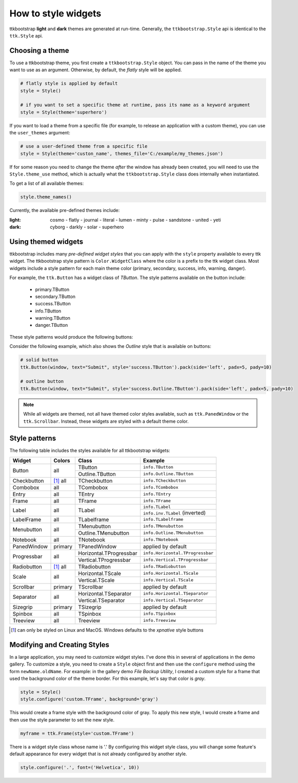 .. _stylingwidgets:

How to style widgets
====================
ttkbootstrap **light** and **dark** themes are generated at run-time. Generally, the ``ttkbootstrap.Style`` api is
identical to the ``ttk.Style`` api.

Choosing a theme
----------------
To use a ttkbootstrap theme, you first create a ``ttkbootstrap.Style`` object. You can pass in the name of the theme
you want to use as an argument. Otherwise, by default, the *flatly* style will be applied.

.. code-block:: python

    # flatly style is applied by default
    style = Style()

    # if you want to set a specific theme at runtime, pass its name as a keyword argument
    style = Style(theme='superhero')

If you want to load a theme from a specific file (for example, to release an application with a custom theme), you can
use the ``user_themes`` argument:

.. code-block:: python

    # use a user-defined theme from a specific file
    style = Style(theme='custon_name', themes_file='C:/example/my_themes.json')

If for some reason you need to change the theme *after* the window has already been created, you will need to use the
``Style.theme_use`` method, which is actually what the ``ttkbootstrap.Style`` class does internally when instantiated.

To get a list of all available themes:

.. code-block:: python

    style.theme_names()

Currently, the available pre-defined themes include:

:light: cosmo - flatly - journal - literal - lumen - minty - pulse - sandstone - united - yeti
:dark: cyborg - darkly - solar - superhero


Using themed widgets
--------------------
ttkbootstrap includes many *pre-defined widget styles* that you can apply with the ``style`` property available to every
ttk widget. The ttkbootstrap style pattern  is ``Color.WidgetClass`` where the color is a prefix to the ttk widget
class. Most widgets include a style pattern for each main theme color (primary, secondary, success, info, warning,
danger).

For example, the ``ttk.Button`` has a widget class of *TButton*. The style patterns available on the button include:

    * primary.TButton
    * secondary.TButton
    * success.TButton
    * info.TButton
    * warning.TButton
    * danger.TButton

These style patterns would produce the following buttons:

.. image:: images/color-options.png

Consider the following example, which also shows the *Outline* style that is available on buttons:

.. code-block:: python

    # solid button
    ttk.Button(window, text="Submit", style='success.TButton').pack(side='left', padx=5, pady=10)

    # outline button
    ttk.Button(window, text="Submit", style='success.Outline.TButton').pack(side='left', padx=5, pady=10)

.. image:: images/submit.png

.. note::

    While all widgets are themed, not all have themed color styles available, such as ``ttk.PanedWindow`` or the
    ``ttk.Scrollbar``. Instead, these widgets are styled with a default theme color.


Style patterns
--------------
The following table includes the styles available for all ttkbootstrap widgets:

+-------------+----------------+------------------------+------------------------------------+
|Widget       | Colors         | Class                  | Example                            |
+=============+================+========================+====================================+
| Button      | all            | TButton                | ``info.TButton``                   |
+             +                +------------------------+------------------------------------+
|             |                | Outline.TButton        | ``info.Outline.TButton``           |
+-------------+----------------+------------------------+------------------------------------+
| Checkbutton | [1]_ all       | TCheckbutton           | ``info.TCheckbutton``              |
+-------------+----------------+------------------------+------------------------------------+
| Combobox    | all            | TCombobox              | ``info.TCombobox``                 |
+-------------+----------------+------------------------+------------------------------------+
| Entry       | all            | TEntry                 | ``info.TEntry``                    |
+-------------+----------------+------------------------+------------------------------------+
| Frame       | all            | TFrame                 | ``info.TFrame``                    |
+-------------+----------------+------------------------+------------------------------------+
| Label       | all            | TLabel                 | ``info.TLabel``                    |
+             +                +                        +------------------------------------+
|             |                |                        | ``info.inv.TLabel`` (inverted)     |
+-------------+----------------+------------------------+------------------------------------+
| LabelFrame  | all            | TLabelframe            | ``info.TLabelframe``               |
+-------------+----------------+------------------------+------------------------------------+
| Menubutton  | all            | TMenubutton            | ``info.TMenubutton``               |
+             +                +------------------------+------------------------------------+
|             |                | Outline.TMenubutton    | ``info.Outline.TMenubutton``       |
+-------------+----------------+------------------------+------------------------------------+
| Notebook    | all            | TNotebook              | ``info.TNotebook``                 |
+-------------+----------------+------------------------+------------------------------------+
| PanedWindow | primary        | TPanedWindow           | applied by default                 |
+-------------+----------------+------------------------+------------------------------------+
| Progressbar | all            | Horizontal.TProgressbar| ``info.Horizontal.TProgressbar``   |
+             +                +------------------------+------------------------------------+
|             |                | Vertical.TProgressbar  | ``info.Vertical.TProgressbar``     |
+-------------+----------------+------------------------+------------------------------------+
| Radiobutton | [#]_ all       | TRadiobutton           | ``info.TRadiobutton``              |
+-------------+----------------+------------------------+------------------------------------+
| Scale       | all            | Horizontal.TScale      | ``info.Horizontal.TScale``         |
+             +                +------------------------+------------------------------------+
|             |                | Vertical.TScale        | ``info.Vertical.TScale``           |
+-------------+----------------+------------------------+------------------------------------+
| Scrollbar   | primary        | TScrollbar             | applied by default                 |
+-------------+----------------+------------------------+------------------------------------+
| Separator   | all            | Horizontal.TSeparator  | ``info.Horizontal.TSeparator``     |
+             +                +------------------------+------------------------------------+
|             |                | Vertical.TSeparator    | ``info.Vertical.TSeparator``       |
+-------------+----------------+------------------------+------------------------------------+
| Sizegrip    | primary        | TSizegrip              | applied by default                 |
+-------------+----------------+------------------------+------------------------------------+
| Spinbox     | all            | TSpinbox               | ``info.TSpinbox``                  |
+-------------+----------------+------------------------+------------------------------------+
| Treeview    | all            | Treeview               | ``info.Treeview``                  |
+-------------+----------------+------------------------+------------------------------------+

.. [#] can only be styled on Linux and MacOS. Windows defaults to the *xpnative* style buttons

Modifying and Creating Styles
-----------------------------
In a large application, you may need to customize widget styles. I've done this in several of applications in the
demo gallery. To customize a style, you need to create a ``Style`` object first and then use the ``configure`` method
using the form ``newName.oldName``. For example: in the gallery demo *File Backup Utility*, I created a custom style
for a frame that used the background color of the theme border. For this example, let's say that color is *gray*.

.. code-block:: python

    style = Style()
    style.configure('custom.TFrame', background='gray')

This would create a frame style with the background color of gray. To apply this new style, I would create a frame and
then use the style parameter to set the new style.

.. code-block:: python

    myframe = ttk.Frame(style='custom.TFrame')

There is a widget style class whose name is '.' By configuring this widget style class, you will change some feature's
default appearance for every widget that is not already configured by another style.

.. code-block:: python

    style.configure('.', font=('Helvetica', 10))
